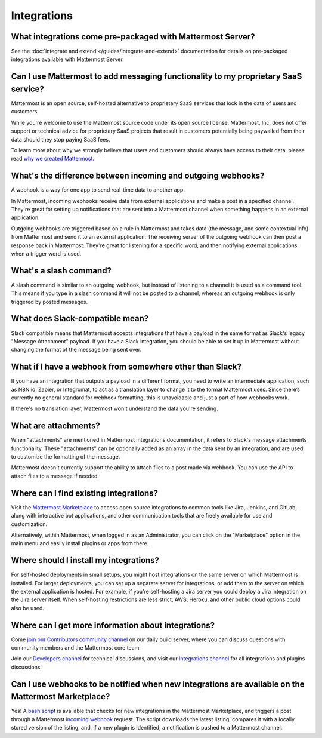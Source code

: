 Integrations
=============

What integrations come pre-packaged with Mattermost Server?
------------------------------------------------------------

See the :doc:`integrate and extend </guides/integrate-and-extend>` documentation for details on pre-packaged integrations available with Mattermost Server.

Can I use Mattermost to add messaging functionality to my proprietary SaaS service?
------------------------------------------------------------------------------------

Mattermost is an open source, self-hosted alternative to proprietary SaaS services that lock in the data of users and customers.

While you're welcome to use the Mattermost source code under its open source license, Mattermost, Inc. does not offer support or technical advice for proprietary SaaS projects that result in customers potentially being paywalled from their data should they stop paying SaaS fees.

To learn more about why we strongly believe that users and customers should always have access to their data, please read `why we created Mattermost <https://mattermost.com/about-us/>`_.

What's the difference between incoming and outgoing webhooks?
-------------------------------------------------------------

A webhook is a way for one app to send real-time data to another app.

In Mattermost, incoming webhooks receive data from external applications and make a post in a specified channel. They're great for setting up notifications that are sent into a Mattermost channel when something happens in an external application.

Outgoing webhooks are triggered based on a rule in Mattermost and takes data (the message, and some contextual info) from Mattermost and send it to an external application. The receiving server of the outgoing webhook can then post a response back in Mattermost. They're great for listening for a specific word, and then notifying external applications when a trigger word is used.

What's a slash command?
-----------------------

A slash command is similar to an outgoing webhook, but instead of listening to a channel it is used as a command tool. This means if you type in a slash command it will not be posted to a channel, whereas an outgoing webhook is only triggered by posted messages.

What does Slack-compatible mean?
--------------------------------

Slack compatible means that Mattermost accepts integrations that have a payload in the same format as Slack's legacy "Message Attachment" payload. If you have a Slack integration, you should be able to set it up in Mattermost without changing the format of the message being sent over.   

What if I have a webhook from somewhere other than Slack?
---------------------------------------------------------

If you have an integration that outputs a payload in a different format, you need to write an intermediate application, such as N8N.io, Zapier, or Integromat, to act as a translation layer to change it to the format Mattermost uses. Since there’s currently no general standard for webhook formatting, this is unavoidable and just a part of how webhooks work.

If there's no translation layer, Mattermost won't understand the data you're sending.

What are attachments?
---------------------

When "attachments" are mentioned in Mattermost integrations documentation, it refers to Slack's message attachments functionality. These "attachments" can be optionally added as an array in the data sent by an integration, and are used to customize the formatting of the message.

Mattermost doesn't currently support the ability to attach files to a post made via webhook. You can use the API to attach files to a message if needed. 

Where can I find existing integrations?
---------------------------------------

Visit the `Mattermost Marketplace <https://mattermost.com/marketplace>`_ to access open source integrations to common tools like Jira, Jenkins, and GitLab, along with interactive bot applications, and other communication tools that are freely available for use and customization. 

Alternatively, within Mattermost, when logged in as an Administrator, you can click on the "Marketplace" option in the main menu and easily install plugins or apps from there. 

Where should I install my integrations?
---------------------------------------

For self-hosted deployments in small setups, you might host integrations on the same server on which Mattermost is installed. For larger deployments, you can set up a separate server for integrations, or add them to the server on which the external application is hosted. For example, if you're self-hosting a Jira server you could deploy a Jira integration on the Jira server itself. When self-hosting restrictions are less strict, AWS, Heroku, and other public cloud options could also be used.

Where can I get more information about integrations?
----------------------------------------------------

Come `join our Contributors community channel <https://community.mattermost.com/core/channels/tickets>`_ on our daily build server, where you can discuss questions with community members and the Mattermost core team. 

Join our `Developers channel <https://community.mattermost.com/core/channels/developers>`_ for technical discussions, and visit our `Integrations channel <https://community.mattermost.com/core/channels/integrations>`_ for all integrations and plugins discussions.

Can I use webhooks to be notified when new integrations are available on the Mattermost Marketplace?
----------------------------------------------------------------------------------------------------

Yes! A `bash script <https://gist.github.com/mickmister/543a49584146af18ba5e5f82dd86ea93>`_ is available that checks for new integrations in the Mattermost Marketplace, and triggers a post through a Mattermost `incoming webhook <https://developers.mattermost.com/integrate/webhooks/incoming/>`_ request. The script downloads the latest listing, compares it with a locally stored version of the listing, and, if a new plugin is identified, a notification is pushed to a Mattermost channel.